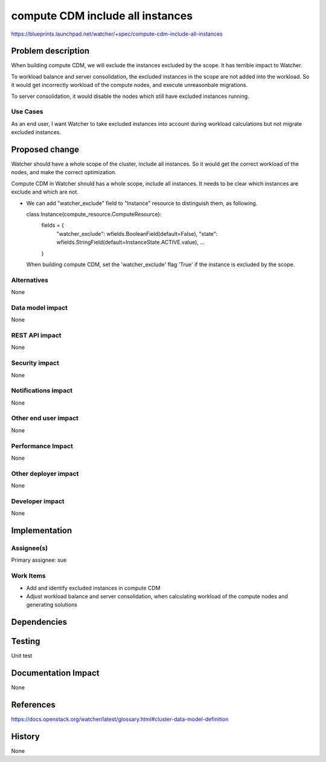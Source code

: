 ..
 This work is licensed under a Creative Commons Attribution 3.0 Unported
 License.

 http://creativecommons.org/licenses/by/3.0/legalcode

==================================
compute CDM include all instances
==================================

https://blueprints.launchpad.net/watcher/+spec/compute-cdm-include-all-instances


Problem description
===================
When building compute CDM, we will exclude the instances excluded by the
scope. It has terrible impact to Watcher.

To workload balance and server consolidation, the excluded instances in
the scope are not added into the workload. So it would get incorrectly
workload of the compute nodes, and execute unreasonbale migrations.

To server consolidation, it would disable the nodes which still have
excluded instances running.


Use Cases
---------
As an end user, I want Watcher to take excluded instances into account
during workload calculations but not migrate excluded instances.


Proposed change
===============

Watcher should have a whole scope of the cluster, include all instances.
So it would get the correct workload of the nodes, and make the correct
optimization.

Compute CDM in Watcher should has a whole scope, include all instances.
It needs to be clear which instances are exclude and which are not.

* We can add "watcher_exclude" field to "Instance" resource to distinguish
  them, as following.

  class Instance(compute_resource.ComputeResource):
    fields = {
        "watcher_exclude": wfields.BooleanField(default=False),
        "state": wfields.StringField(default=InstanceState.ACTIVE.value),
        ...

    }

  When building compute CDM, set the 'watcher_exclude' flag 'True'
  if the instance is excluded by the scope.


Alternatives
------------

None

Data model impact
-----------------

None

REST API impact
---------------

None

Security impact
---------------
None

Notifications impact
--------------------

None

Other end user impact
---------------------

None

Performance Impact
------------------

None

Other deployer impact
---------------------

None

Developer impact
----------------

None

Implementation
==============

Assignee(s)
-----------

Primary assignee:
sue

Work Items
----------

* Add and identify excluded instances in compute CDM
* Adjust workload balance and server consolidation, when calculating
  workload of the compute nodes and generating solutions

Dependencies
============

Testing
=======

Unit test

Documentation Impact
====================

None

References
==========

https://docs.openstack.org/watcher/latest/glossary.html#cluster-data-model-definition

History
=======

None

